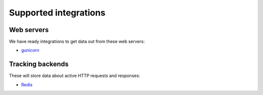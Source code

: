 Supported integrations
======================

Web servers
-----------

We have ready integrations to get data out from these web servers:

- `gunicorn <https://docs.gunicorn.org/>`_

Tracking backends
-----------------

These will store data about active HTTP requests and responses:

- `Redis <https://redis.io/>`_